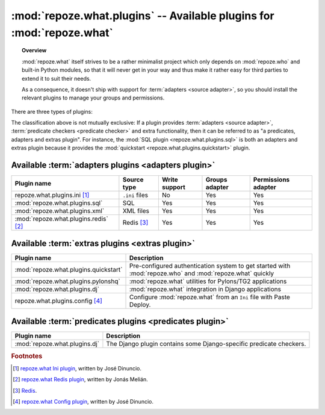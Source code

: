 **********************************************************************
:mod:`repoze.what.plugins` -- Available plugins for :mod:`repoze.what`
**********************************************************************

.. module:: repoze.what.plugins
    :synopsis: repoze.what plugins
.. moduleauthor:: Gustavo Narea <me@gustavonarea.net>

.. topic:: Overview

    :mod:`repoze.what` itself strives to be a rather minimalist project which
    only depends on :mod:`repoze.who` and built-in Python modules, so that
    it will never get in your way and thus make it rather easy for third parties
    to extend it to suit their needs.
    
    As a consequence, it doesn't ship with support for :term:`adapters
    <source adapter>`, so you should install the relevant plugins to manage your 
    groups and permissions.

There are three types of plugins:

.. glossary::

    adapters plugin
        It's a plugin that provides one :term:`group adapter` and/or one 
        :term:`permission adapter` for a given back-end, but it may also 
        provide additional functionality specific to said back-end. 
        
        For example, the SQL plugin provides group and permission adapters
        that enable you to store your groups and permissions in databases, 
        as well as a module with some utilities to get started with 
        :mod:`repoze.who` and :mod:`repoze.what` very quickly.
    
    predicates plugin
        It's a plugin that provides one or more :term:`predicate checkers
        <predicate checker>`.
        
        For example, the network plugin will provide :term:`predicate checkers
        <predicate checker>` to make sure that only people from the intranet
        can access certain parts of a web site.
    
    extras plugin
        It's a plugin that enables a functionality not available in
        :mod:`repoze.what` out-of-the-box (other than providing :term:`adapters
        <source adapter>` or :term:`predicate checkers <predicate checker>`).
        
        For example, the quickstart (:mod:`repoze.what.plugins.quickstart`).

The classification above is not mutually exclusive: If a plugin provides
:term:`adapters <source adapter>`, :term:`predicate checkers 
<predicate checker>` and extra functionality, then it can be referred to as 
"a predicates, adapters and extras plugin". For instance, the :mod:`SQL plugin
<repoze.what.plugins.sql>` is both an adapters and extras plugin because
it provides the :mod:`quickstart <repoze.what.plugins.quickstart>` plugin.

Available :term:`adapters plugins <adapters plugin>`
====================================================

======================================= ================ =============== ================ ====================
      Plugin name                          Source type    Write support   Groups adapter   Permissions adapter
======================================= ================ =============== ================ ====================
repoze.what.plugins.ini [#f1]_           ``.ini`` files        No               Yes                Yes
:mod:`repoze.what.plugins.sql`                SQL             Yes               Yes                Yes
:mod:`repoze.what.plugins.xml`              XML files         Yes               Yes                Yes
:mod:`repoze.what.plugins.redis` [#f2]_   Redis [#f3]_        Yes               Yes                Yes
======================================= ================ =============== ================ ====================


Available :term:`extras plugins <extras plugin>`
================================================

====================================== ===========================================================================================================
             Plugin name                  Description
====================================== ===========================================================================================================
:mod:`repoze.what.plugins.quickstart`   Pre-configured authentication system to get started with :mod:`repoze.who` and :mod:`repoze.what` quickly
:mod:`repoze.what.plugins.pylonshq`    :mod:`repoze.what` utilities for Pylons/TG2 applications
:mod:`repoze.what.plugins.dj`          :mod:`repoze.what` integration in Django applications
repoze.what.plugins.config [#f4]_       Configure :mod:`repoze.what` from an ``Ini`` file with Paste Deploy.
====================================== ===========================================================================================================


Available :term:`predicates plugins <predicates plugin>`
========================================================

====================================== ===========================================================================================================
             Plugin name                  Description
====================================== ===========================================================================================================
:mod:`repoze.what.plugins.dj`          The Django plugin contains some Django-specific predicate checkers.
====================================== ===========================================================================================================


.. rubric:: Footnotes

.. [#f1] `repoze.what Ini plugin 
    <http://github.com/jdinuncio/repoze.what.plugins.ini/wikis>`_, written by 
    José Dinuncio.

.. [#f2] `repoze.what Redis plugin 
    <http://bitbucket.org/ares/repozewhatpluginsredis/>`_, written by 
    Jonás Melián.

.. [#f3] `Redis <http://code.google.com/p/redis/>`_.

.. [#f4] `repoze.what Config plugin 
    <http://github.com/jdinuncio/repoze.what.plugins.config/tree/master>`_, 
    written by José Dinuncio.
    